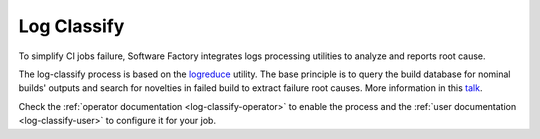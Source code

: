 .. _log_classify:

Log Classify
============

To simplify CI jobs failure, Software Factory integrates logs processing
utilities to analyze and reports root cause.

The log-classify process is based on the logreduce_ utility. The base
principle is to query the build database for nominal builds' outputs
and search for novelties in failed build to extract failure root causes.
More information in this
`talk <https://dirkmueller.github.io/presentation-berlin-log-classify/>`_.

Check the :ref:`operator documentation <log-classify-operator>` to enable
the process and the :ref:`user documentation <log-classify-user>` to
configure it for your job.

.. _logreduce: https://pypi.org/project/logreduce/
